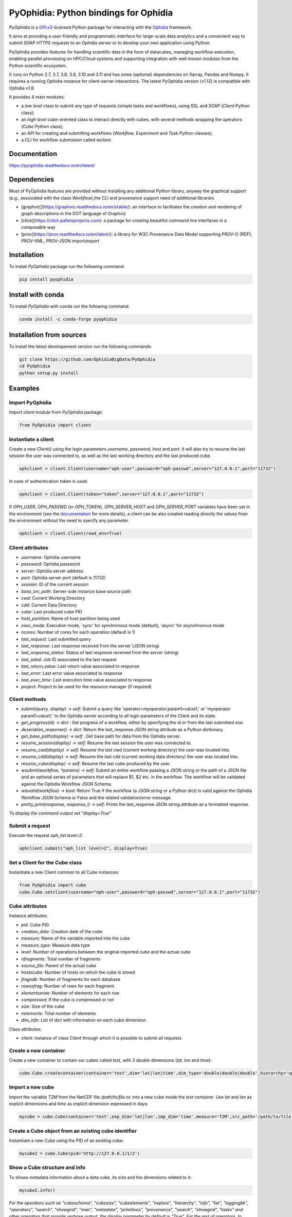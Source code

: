 PyOphidia: Python bindings for Ophidia
======================================

*PyOphidia* is a GPLv3_-licensed Python package for interacting with the Ophidia_ framework.

It aims at providing a user-friendly and programmatic interface for large-scale data analytics and a convenient way to submit SOAP HTTPS requests to an Ophidia server or to develop your own application using Python.

PyOphidia provides features for handling scientific data in the form of datacubes, managing workflow execution, enabling parallel processing on HPC/Cloud systems and supporting integration with well-known modules from the Python scientific ecosystem.

It runs on Python 2.7, 3.7, 3.8, 3.9, 3.10 and 3.11 and has some (optional) dependencies on Xarray, Pandas and Numpy. It requires a running Ophidia instance for client-server interactions. The latest PyOphidia version (v1.12) is compatible with Ophidia v1.8.

It provides 4 main modules:

- a *low level* class to submit any type of requests (simple tasks and workflows), using SSL and SOAP (*Client* Python class);
- an *high level* cube-oriented class to interact directly with cubes, with several methods wrapping the operators (*Cube* Python class);
- an API for creating and submitting workflows (*Workflow*, *Experiment* and *Task* Python classes);
- a CLI for workflow submission called *wclient*.

Documentation
-------------

https://pyophidia.readthedocs.io/en/latest/

Dependencies
------------

Most of PyOphidia features are provided without installing any additional Python library, anyway the graphical support (e.g., associated with the class *Workflow*),the CLI and provenance support need of additional libraries:

-   [graphviz](https://graphviz.readthedocs.io/en/stable/): an interface to facilitates the creation and rendering of graph descriptions in the DOT language of Graphviz
-   [click](https://click.palletsprojects.com): a package for creating beautiful command line interfaces in a composable way
-   [prov](https://prov.readthedocs.io/en/latest/): a library for W3C Provenance Data Model supporting PROV-O (RDF), PROV-XML, PROV-JSON import/export

Installation
------------

To install *PyOphidia* package run the following command:

.. code-block:: bash

   pip install pyophidia

Install with conda
------------------

To install *PyOphidia* with conda run the following command:

.. code-block:: bash

   conda install -c conda-forge pyophidia

Installation from sources
-------------------------

To install the latest developement version run the following commands:

.. code-block:: bash

   git clone https://github.com/OphidiaBigData/PyOphidia
   cd PyOphidia
   python setup.py install


Examples
--------

Import PyOphidia
^^^^^^^^^^^^^^^^
Import *client* module from *PyOphidia* package:

.. code-block:: python

   from PyOphidia import client

Instantiate a client
^^^^^^^^^^^^^^^^^^^^
Create a new *Client()* using the login parameters *username*, *password*, *host* and *port*.
It will also try to resume the last session the user was connected to, as well as the last working directory and the last produced cube.

.. code-block:: python

   ophclient = client.Client(username="oph-user",password="oph-passwd",server="127.0.0.1",port="11732")

In case of authentication token is used:

.. code-block:: python

   ophclient = client.Client(token="token",server="127.0.0.1",port="11732")


If *OPH_USER*, *OPH_PASSWD* (or *OPH_TOKEN*), *OPH_SERVER_HOST* and *OPH_SERVER_PORT* variables have been set in the environment (see the documentation_ for more details), a client can be also created reading directly the values from the environment without the need to specify any parameter.

.. code-block:: python

   ophclient = client.Client(read_env=True)


Client attributes
^^^^^^^^^^^^^^^^^
- *username*: Ophidia username
- *password*: Ophidia password
- *server*: Ophidia server address
- *port*: Ophidia server port (default is 11732)
- *session*: ID of the current session
- *base_src_path*: Server-side instance base source path
- *cwd*: Current Working Directory
- *cdd*: Current Data Directory
- *cube*: Last produced cube PID
- *host_partition*: Name of host partition being used
- *exec_mode*: Execution mode, 'sync' for synchronous mode (default), 'async' for asynchronous mode
- *ncores*: Number of cores for each operation (default is 1)
- *last_request*: Last submitted query
- *last_response*: Last response received from the server (JSON string)
- *last_response_status*: Status of last response received from the server (string)
- *last_jobid*: Job ID associated to the last request
- *last_return_value*: Last return value associated to response
- *last_error*: Last error value associated to response
- *last_exec_time*: Last execution time value associated to response
- *project*: Project to be used for the resource manager (if required)

Client methods
^^^^^^^^^^^^^^
- *submit(query, display) -> self*: Submit a query like 'operator=myoperator;param1=value1;' or 'myoperator param1=value1;' to the Ophidia server according to all login parameters of the Client and its state.
- *get_progress(id) -> dict* : Get progress of a workflow, either by specifying the id or from the last submitted one.
- *deserialize_response() -> dict*: Return the last_response JSON string attribute as a Python dictionary.
- *get_base_path(display) -> self* : Get base path for data from the Ophidia server.
- *resume_session(display) -> self*: Resume the last session the user was connected to.
- *resume_cwd(display) -> self*: Resume the last cwd (current working directory) the user was located into.
- *resume_cdd(display) -> self*: Resume the last cdd (current working data directory) the user was located into.
- *resume_cube(display) -> self*: Resume the last cube produced by the user.
- *wsubmit(workflow, \*params) -> self*: Submit an entire workflow passing a JSON string or the path of a JSON file and an optional series of parameters that will replace $1, $2 etc. in the workflow. The workflow will be validated against the Ophidia Workflow JSON Schema.
- *wisvalid(workflow) -> bool*: Return True if the workflow (a JSON string or a Python dict) is valid against the Ophidia Workflow JSON Schema or False and the related validation/error message.
- *pretty_print(response, response_i) -> self*: Prints the last_response JSON string attribute as a formatted response.

*To display the command output set "display=True"*

Submit a request
^^^^^^^^^^^^^^^^
Execute the request *oph_list level=2*:

.. code-block:: python

   ophclient.submit("oph_list level=2", display=True)

Set a Client for the Cube class
^^^^^^^^^^^^^^^^^^^^^^^^^^^^^^^
Instantiate a new Client common to all Cube instances:

.. code-block:: python

   from PyOphidia import cube
   cube.Cube.setclient(username="oph-user",password="oph-passwd",server="127.0.0.1",port="11732")

Cube attributes
^^^^^^^^^^^^^^^
Instance attributes:

- *pid*: Cube PID
- *creation_date*: Creation date of the cube
- *measure*: Name of the variable imported into the cube
- *measure_type*: Measure data type
- *level*: Number of operations between the original imported cube and the actual cube
- *nfragments*: Total number of fragments
- *source_file*: Parent of the actual cube
- *hostxcube*: Number of hosts on which the cube is stored
- *fragxdb*: Number of fragments for each database
- *rowsxfrag*: Number of rows for each fragment
- *elementsxrow*: Number of elements for each row
- *compressed*: If the cube is compressed or not
- *size*: Size of the cube
- *nelements*: Total number of elements
- *dim_info*: List of dict with information on each cube dimension

Class attributes:

- *client*: instance of class Client through which it is possible to submit all requests

Create a new container
^^^^^^^^^^^^^^^^^^^^^^
Create a new container to contain our cubes called *test*, with 3 *double* dimensions (*lat*, *lon* and *time*):

.. code-block:: python

   cube.Cube.createcontainer(container='test',dim='lat|lon|time',dim_type='double|double|double',hierarchy='oph_base|oph_base|oph_time')

Import a new cube
^^^^^^^^^^^^^^^^^
Import the variable *T2M* from the NetCDF file */path/to/file.nc* into a new cube inside the *test* container. Use *lat* and *lon* as explicit dimensions and *time* as implicit dimension expressed in days:

.. code-block:: python

   mycube = cube.Cube(container='test',exp_dim='lat|lon',imp_dim='time',measure='T2M',src_path='/path/to/file.nc',exp_concept_level='c|c',imp_concept_level='d')

Create a Cube object from an existing cube identifier
^^^^^^^^^^^^^^^^^^^^^^^^^^^^^^^^^^^^^^^^^^^^^^^^^^^^^
Instantiate a new Cube using the PID of an existing cube:

.. code-block:: python

   mycube2 = cube.Cube(pid='http://127.0.0.1/1/2')

Show a Cube structure and info
^^^^^^^^^^^^^^^^^^^^^^^^^^^^^^
To shows metadata information about a data cube, its size and the dimensions related to it:

.. code-block:: python

   mycube2.info()

*For the operators such as "cubeschema", "cubesize", "cubeelements", "explore", "hierarchy", "info", "list", "loggingbk", "operators", "search", "showgrid", "man", "metadata", "primitives", "provenance", "search", "showgrid", "tasks" and other operators that provide verbose output, the display parameter by default is "True". For the rest of operators, to display the result, "dispay=True" should be set.*

Subset a Cube
^^^^^^^^^^^^^
To perform a subsetting operation along dimensions of a data cube (dimension values are used as input filters):

.. code-block:: python

   mycube3 = mycube2.subset(subset_dims='lat|lon',subset_filter='1:10|20:30',subset_type='coord')

Explore Cube
^^^^^^^^^^^^
To explore a data cube filtering the data along its dimensions:

.. code-block:: python

   mycube2.explore(subset_dims='lat|lon',subset_filter='1:10|20:30',subset_type='coord')

Export to NetCDF file
^^^^^^^^^^^^^^^^^^^^^
To export data into a single NetCDF file:

.. code-block:: python

   mycube3.exportnc2(output_path='/home/user')

Export to Python array
^^^^^^^^^^^^^^^^^^^^^^
To exports data in a python-friendly format:

.. code-block:: python

   data = mycube3.export_array(show_time='yes')

Run a Python script with Ophidia
^^^^^^^^^^^^^^^^^^^^^^^^^^^^^^^^
To run a Python script through Ophidia load or define the Python function in the script where PyOphidia is used (works starting with Python 3+), e.g.:

.. code-block:: python

	def myScript(arg1):
		import subprocess
		return subprocess.call('ls -la ' + arg1, shell=True)

	cube.Cube.script(python_code=True,script=myScript,args="/home/ophidia",display=True)

Experiment attributes
^^^^^^^^^^^^^^^^^^^^^
- *exec_mode*: Execution mode, 'sync' for synchronous mode (default), 'async' for asynchronous mode
- *on_error*: Error mode, behavior in case of error
- *on_exit*: Exit mode, behaviour in case of completion
- *run*: Run mode, enable actual execution, 'yes' (default) or 'no'
- *nthreads*: Number of threads for data processing operation (default is 1)
- *ncores*: Number of cores for each operation (default is 1)
- *host_partition*: Name of host partition being used

Experiment methods
^^^^^^^^^^^^^^^^^^
Instance methods:

- *addTask(task)*: add a task to the workflow experiment.
- *getTask(taskname) -> Task*: retrieve the Task object from the workflow experiment with the given task name
- *save(experimentname)*: save the experiment as a JSON document
- *newTask(operator, arguments, dependencies, name, ...) -> Task*: add a new Task in the experiment without the need of creating a Task object
- *newSubexperiment(self, experiment, params, dependency) -> Task*: embed an experiment into another experiment
- *isvalid() -> bool*: check the workflow experiment definition validity
- *check(filename, display) -> bool*: check the experiment definition validity and display the graph of the experiment structure

Class methods:

- *load(file) -> Experiment*: load an experiment from the JSON document
- *validate(file) -> bool*: check the workflow experiment definition validity

Create an experiment
^^^^^^^^^^^^^^^^^^^^
Create a simple experiment consisting of a single task (an Ophidia operator):

.. code-block:: python

	from PyOphidia import Experiment
	e1 = Experiment(name="Sample experiment", author="sample author",
		          abstract='Sample workflow')
	t1 = e1.newTask(name="Sample task", type="ophidia", operator="oph_list", 
		          on_error="skip", arguments={"level": "2"})

Task dependency management
^^^^^^^^^^^^^^^^^^^^^^^^^^
Dependency can be specified to enforce an order in the execution of the tasks. Starting from the previous example, a dependent task is added (e.g., an Ophidia operator):

.. code-block:: python

	t2 = e1.newTask(name="Sample task 2", type="ophidia", operator='oph_createcontainer', 
	                arguments={'container': "test", 'dim': 'lat|lon|time'},
	                dependencies={t1: None}) 

Dynamic replacement of argument values in tasks
^^^^^^^^^^^^^^^^^^^^^^^^^^^^^^^^^^^^^^^^^^^^^^^
Arguments value can be dynamically replaced in an experiment upon submission time. Considering the previous example, the container argument value can be made dynamic:

.. code-block:: python

	t2 = e1.newTask(name="Sample task 2", type="ophidia", operator='oph_createcontainer', 
	                arguments={'container': "$1", 'dim': 'lat|lon|time'},
	                dependencies={t1: None})

Implement a loop in the experiment
^^^^^^^^^^^^^^^^^^^^^^^^^^^^^^^^^^
A loop starts with the for operator and ends with endfor operator. The parallel argument allows the activation of the parallel execution mode. All the tasks with a dependency on the Start Loop task are performed within the loop:

.. code-block:: python

	t1 = e1.newTask(name="Start loop", type="control", operator="for", 
		          arguments={"key": "index", "values": "1|2", "parallel": "yes"})
	t2 = e1.newTask(name="Import", type="ophidia", operator="oph_importnc", 
		          arguments={"measure": "tasmax", "imp_dim": "time", "input": "tasmax_@{index}.nc"}, 
		          dependencies={"t1": ""})
	t3 = e1.newTask(name="End loop", type="control", operator="endfor", 
		          dependencies={"t2": "cube"})

Implement a selection block in the experiment
^^^^^^^^^^^^^^^^^^^^^^^^^^^^^^^^^^^^^^^^^^^^^
The flow control constructs ("if", "elseif", "else" and "endif") can be used to declare a selection statement:

.. code-block:: python

	t1 = e1.newTask(name="If block", type="control", operator='if', 
		          arguments={'condition': '$1'})
	t2 = e1.newTask(name="Import data", type="ophidia", operator='oph_importnc',
		          arguments={'measure': 'tasmax', 'imp_dim': 'time', 'input': 'tasmax.nc'},
		          dependencies={t1:''})
	t3 = e1.newTask(name="Endif block", type="control", operator='endif', arguments={},
		          dependencies={t2:''})

Error management of experiments 
^^^^^^^^^^^^^^^^^^^^^^^^^^^^^^^
Different behaviours can be specified for the experiment in case of an error during its execution via the 'on_error' argument. If set to "abort", an error in a task will cause the entire workflow to end; in case of "skip" only the failed task is skipped; with "continue" the failed task and all its dependencies are skipped; while with "repeat" the task execution will be repeated. 

.. code-block:: python

	e1 = Experiment(name="Sample experiment", author="sample author",
		          abstract='Sample workflow', on_error="abort")

Save an experiment
^^^^^^^^^^^^^^^^^^
Save the experiment as JSON document

.. code-block:: python

	e1.save("example.json")

Validate an experiment
^^^^^^^^^^^^^^^^^^^^^^
Validate the experiment document before the submission

.. code-block:: python

	e1.check()

Workflow attributes
^^^^^^^^^^^^^^^^^^^
- *client*: instance of class Client through which it is possible to submit all requests
- *experiment_name*: name of the experiment associated with the workflow
- *runtime_task_graph* : last response received from the server (JSON string)

Workflow methods
^^^^^^^^^^^^^^^^
Instance methods:

- *submit(args, checkpoint) -> int*: submit the workflow
- *cancel()*: cancel the running workflow
- *monitor(frequency, iterative, display):*: monitor the progress of the workflow execution
- *build_provenance(output_file, output_format, display) -> str*: build the provenance file associated with the workflow

Class methods:

- *setclient(cls, client)*: associate an instance of Client to any instance of Workflow

Submit an experiment for execution
^^^^^^^^^^^^^^^^^^^^^^^^^^^^^^^^^^
Submit the experiment created for execution to Ophidia Server

.. code-block:: python

	from PyOphidia import Workflow, Experiment
	w1 = Workflow(e1)
	w1.submit("2")

Monitor a running workflow
^^^^^^^^^^^^^^^^^^^^^^^^^^
Monitor a workflow running on the Ophidia platform. The visual mode argument shows a graphical view of the experiment execution status

.. code-block:: python

	w1.monitor(visual_mode=True)

Cancel a workflow execution
^^^^^^^^^^^^^^^^^^^^^^^^^^^
Cancel the executuon of a workflow.

.. code-block:: python

	w1.cancel()

Load an experiment
^^^^^^^^^^^^^^^^^^
Load an experiment from the JSON document

	e1 = Experiment.load("example.json")

Additional information on the methods
^^^^^^^^^^^^^^^^^^^^^^^^^^^^^^^^^^^^^
Docstrings are available for the Workflow, Experiment and Task classes. To get additional information run:

.. code-block:: python

	from PyOphidia import Workflow, Experiment, Task
	help(Workflow)
	help(Experiment)
	help(Task)

Run an experiment with the CLI
^^^^^^^^^^^^^^^^^^^^^^^^^^^^^^
To submit the execution of an experiment document to Ophidia Server:

.. code-block:: python

	$ wclient -w example.json 2

To submit an experiment and monitor its execution to Ophidia Server:

.. code-block:: python

	$ wclient -w example.json 2 -m

To cancel a running workflow:

.. code-block:: python

	$ wclient -c -i <workflow_id>

A full experiment example
^^^^^^^^^^^^^^^^^^^^^^^^^
The following code show a full experiment composed of CDO tasks, the commands to save the related JSON file and for its submission

.. code-block:: python

	from PyOphidia import Workflow, Experiment, Task
	 
	e1 = Experiment(name="CDO-based experiment example",
		      author="ESiWACE2",
		      abstract="Sample experiment with CDO")
	t1 = e1.newTask(name="Regrid",
		      type="cdo",
		      operator='-remapbil,r90x45',
		      arguments={'input': '/path/to/infile.nc', 
	                     'output': '/path/to/outfile.nc'})
	t2 = e1.newTask(name="Max",
		      type="cdo",
		      operator='-timmax',
		      arguments={'output': '/path/to/outfile_max.nc'},
		      dependencies={t1:'input'})
	t3 = e1.newTask(name="Min",
		      type="cdo",
		      operator='-timmin',
		      arguments={'output': '/path/to/outfile_min.nc'},
		      dependencies={t1:'input'})
	t4 = e1.newTask(name="Avg",
		      type="cdo",
		      operator='-timavg',
		      arguments={'output': '/path/to/outfile_avg.nc'},
		      dependencies={t1:'input'})

	e1.save("example.json")
	e1.check()

	w1 = Workflow(e1)
	w1.submit()

Additional examples can be found under the `examples` folder.

.. _GPLv3: http://www.gnu.org/licenses/gpl-3.0.txt
.. _Ophidia: http://ophidia.cmcc.it
.. _documentation: http://ophidia.cmcc.it/documentation/users/terminal/term_advanced.html#oph-terminal-environment
